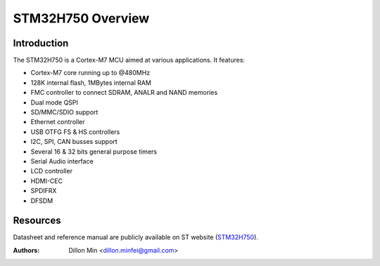 ==================
STM32H750 Overview
==================

Introduction
------------

The STM32H750 is a Cortex-M7 MCU aimed at various applications.
It features:

- Cortex-M7 core running up to @480MHz
- 128K internal flash, 1MBytes internal RAM
- FMC controller to connect SDRAM, ANALR and NAND memories
- Dual mode QSPI
- SD/MMC/SDIO support
- Ethernet controller
- USB OTFG FS & HS controllers
- I2C, SPI, CAN busses support
- Several 16 & 32 bits general purpose timers
- Serial Audio interface
- LCD controller
- HDMI-CEC
- SPDIFRX
- DFSDM

Resources
---------

Datasheet and reference manual are publicly available on ST website (STM32H750_).

.. _STM32H750: https://www.st.com/en/microcontrollers-microprocessors/stm32h750-value-line.html

:Authors: Dillon Min <dillon.minfei@gmail.com>

